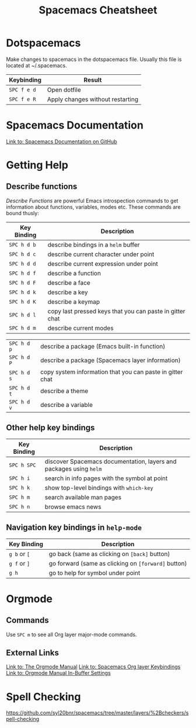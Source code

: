 #+TITLE: Spacemacs Cheatsheet
#+STARTUP: indent 
#+STARTUP: overview
* Dotspacemacs
Make changes to spacemacs in the dotspacemacs file.  Usually this file is located at ~/.spacemacs.

| Keybinding  | Result                           |
|-------------+----------------------------------|
| ~SPC f e d~ | Open dotfile                     |
| ~SPC f e R~ | Apply changes without restarting |

* Spacemacs Documentation
 [[https://github.com/syl20bnr/spacemacs/blob/master/doc/DOCUMENTATION.org][Link to: Spacemacs Documentation on GitHub]]

* Getting Help
** Describe functions 
/Describe Functions/ are powerful Emacs introspection commands to get
information about functions, variables, modes etc. These commands are bound
thusly:

| Key Binding | Description                                               |
|-------------+-----------------------------------------------------------|
| ~SPC h d b~ | describe bindings in a =helm= buffer                      |
| ~SPC h d c~ | describe current character under point                    |
| ~SPC h d d~ | describe current expression under point                   |
| ~SPC h d f~ | describe a function                                       |
| ~SPC h d F~ | describe a face                                           |
| ~SPC h d k~ | describe a key                                            |
| ~SPC h d K~ | describe a keymap                                         |
| ~SPC h d l~ | copy last pressed keys that you can paste in gitter chat  |
| ~SPC h d m~ | describe current modes                                    |

#  LocalWords:  Dotspacemacs
| ~SPC h d p~ | describe a package (Emacs built-in function)              |
| ~SPC h d P~ | describe a package (Spacemacs layer information)          |
| ~SPC h d s~ | copy system information that you can paste in gitter chat |
| ~SPC h d t~ | describe a theme                                          |
| ~SPC h d v~ | describe a variable                                       |

** Other help key bindings

| Key Binding | Description                                                        |
|-------------+--------------------------------------------------------------------|
| ~SPC h SPC~ | discover Spacemacs documentation, layers and packages using =helm= |
| ~SPC h i~   | search in info pages with the symbol at point                      |
| ~SPC h k~   | show top-level bindings with =which-key=                           |
| ~SPC h m~   | search available man pages                                         |
| ~SPC h n~   | browse emacs news                                                  |

** Navigation key bindings in =help-mode=

| Key Binding  | Description                                         |
|--------------+-----------------------------------------------------|
| ~g b~ or ~[~ | go back (same as clicking on =[back]= button)       |
| ~g f~ or ~]~ | go forward (same as clicking on =[forward]= button) |
| ~g h~        | go to help for symbol under point                   |

* Orgmode
** Commands
Use ~SPC m~ to see all Org layer major-mode commands.

** External Links
[[https://orgmode.org/manual/Texinfo-title-and-copyright-page.html][Link to: The Orgmode Manual]]
[[http://spacemacs.org/layers/+emacs/org/README.html#key-bindings][Link to: Spacemacs Org layer Keybindings]]
[[https://orgmode.org/manual/In_002dbuffer-settings.html][Link to: Orgmode Manual In-Buffer Settings]]

* Spell Checking
https://github.com/syl20bnr/spacemacs/tree/master/layers/%2Bcheckers/spell-checking
